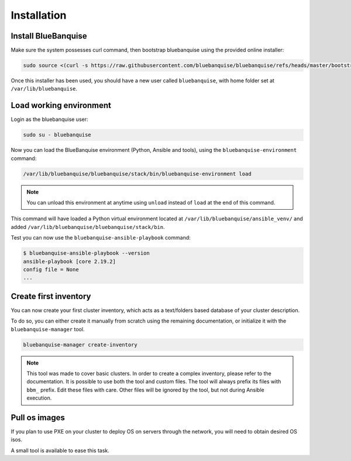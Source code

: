 ============
Installation
============

Install BlueBanquise
====================

Make sure the system possesses curl command, then bootstrap bluebanquise using the provided online installer:

.. code-block:: text

  sudo source <(curl -s https://raw.githubusercontent.com/bluebanquise/bluebanquise/refs/heads/master/bootstrap/online_bootstrap.sh)

Once this installer has been used, you should have a new user called ``bluebanquise``, with home folder set at ``/var/lib/bluebanquise``.

Load working environment
========================

Login as the bluebanquise user:

.. code-block:: text

  sudo su - bluebanquise

Now you can load the BlueBanquise environment (Python, Ansible and tools), using the ``bluebanquise-environment`` command:

.. code-block:: text

  /var/lib/bluebanquise/bluebanquise/stack/bin/bluebanquise-environment load

.. note::
  You can unload this environment at anytime using ``unload`` instead of ``load`` at the end of this command.

This command will have loaded a Python virtual environment located at ``/var/lib/bluebanquise/ansible_venv/`` and added ``/var/lib/bluebanquise/bluebanquise/stack/bin``.

Test you can now use the ``bluebanquise-ansible-playbook`` command:

.. code-block:: text
  
  $ bluebanquise-ansible-playbook --version
  ansible-playbook [core 2.19.2]
  config file = None
  ...


Create first inventory
======================

You can now create your first cluster inventory, which acts as a text/folders based database of your cluster description.

To do so, you can either create it manually from scratch using the remaining documentation, or initialize it with the ``bluebanquise-manager`` tool.

.. code-block:: text

  bluebanquise-manager create-inventory

.. note::

  This tool was made to cover basic clusters. In order to create a complex inventory, please refer to the documentation.
  It is possible to use both the tool and custom files. The tool will always prefix its files with ``bbm_`` prefix. Edit these files with care.
  Other files will be ignored by the tool, but not during Ansible execution.

Pull os images
==============

If you plan to use PXE on your cluster to deploy OS on servers through the network, you will need to obtain desired OS isos.

A small tool is available to ease this task.

